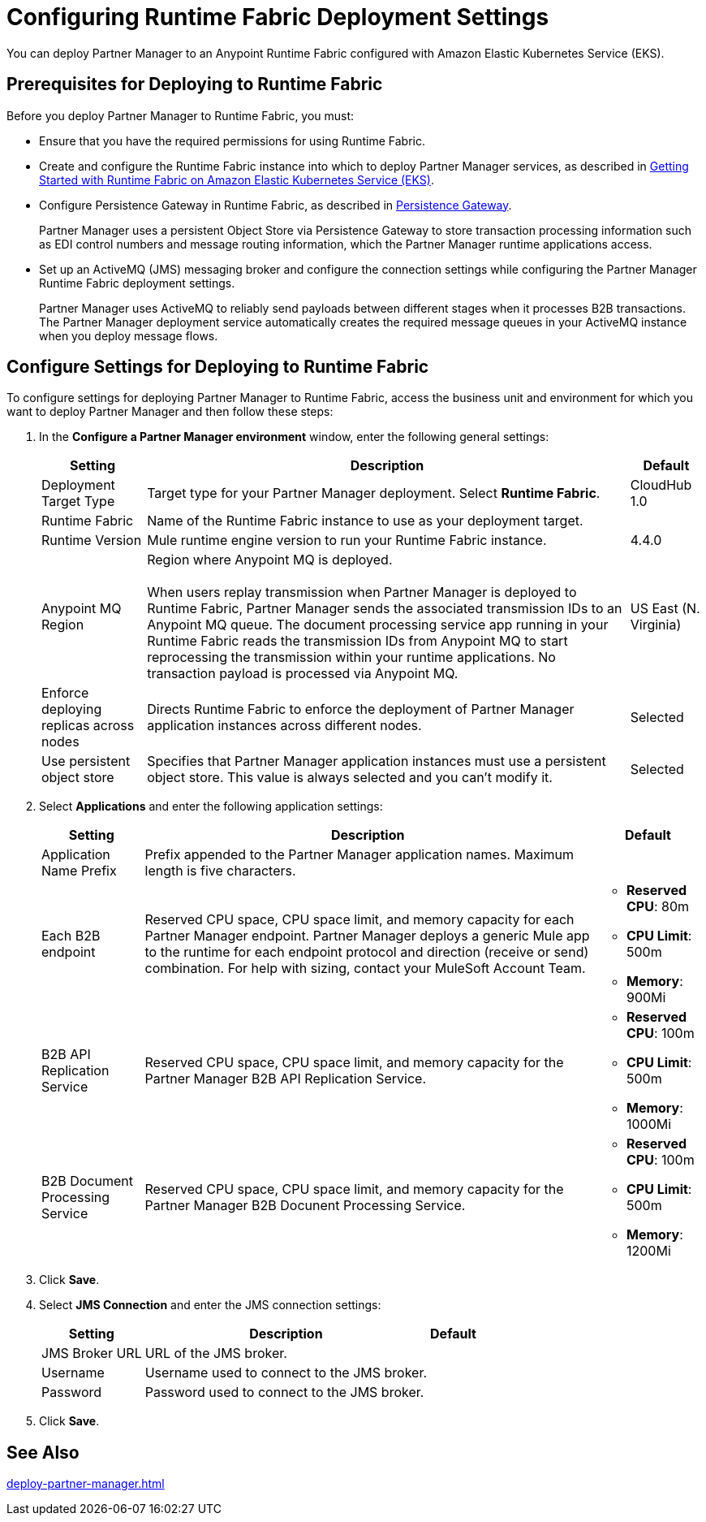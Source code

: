 = Configuring Runtime Fabric Deployment Settings

You can deploy Partner Manager to an Anypoint Runtime Fabric configured with Amazon Elastic Kubernetes Service (EKS).

== Prerequisites for Deploying to Runtime Fabric

Before you deploy Partner Manager to Runtime Fabric, you must:

* Ensure that you have the required permissions for using Runtime Fabric.
* Create and configure the Runtime Fabric instance into which to deploy Partner Manager services, as described in https://developer.mulesoft.com/tutorials-and-howtos/runtime-fabric/runtime-fabric-aws-elastic-kubernetes-service[Getting Started with Runtime Fabric on Amazon Elastic Kubernetes Service (EKS)].
* Configure Persistence Gateway in Runtime Fabric, as described in xref::docs-runtime-fabric:persistence-gateway.adoc[Persistence Gateway].
+
Partner Manager uses a persistent Object Store via Persistence Gateway to store transaction processing information such as EDI control numbers and message routing information, which the Partner Manager runtime applications access.
* Set up an ActiveMQ (JMS) messaging broker and configure the connection settings while configuring the Partner Manager Runtime Fabric deployment settings.
+
Partner Manager uses ActiveMQ to reliably send payloads between different stages when it processes B2B transactions. The Partner Manager deployment service automatically creates the required message queues in your ActiveMQ instance when you deploy message flows.

== Configure Settings for Deploying to Runtime Fabric

To configure settings for deploying Partner Manager to Runtime Fabric, access the business unit and environment for which you want to deploy Partner Manager and then follow these steps:

. In the *Configure a Partner Manager environment* window, enter the following general settings:
+
[%header%autowidth.spread]
|===
| Setting | Description | Default 
| Deployment Target Type | Target type for your Partner Manager deployment. Select *Runtime Fabric*. | CloudHub 1.0
| Runtime Fabric | Name of the Runtime Fabric instance to use as your deployment target.  | 
| Runtime Version | Mule runtime engine version to run your Runtime Fabric instance.| 4.4.0
| Anypoint MQ Region | Region where Anypoint MQ is deployed. 
{sp} +
{sp} +
When users replay transmission when Partner Manager is deployed to Runtime Fabric, Partner Manager sends the associated transmission IDs to an Anypoint MQ queue. The document processing service app running in your Runtime Fabric reads the transmission IDs from Anypoint MQ to start reprocessing the transmission within your runtime applications. No transaction payload is processed via Anypoint MQ.  | US East (N. Virginia)
| Enforce deploying replicas across nodes | Directs Runtime Fabric to enforce the deployment of Partner Manager application instances across different nodes. | Selected
| Use persistent object store | Specifies that Partner Manager application instances must use a persistent object store. This value is always selected and you can't modify it. | Selected
|===
+
. Select *Applications* and enter the following application settings:
+
[%header%autowidth.spread]
|===
| Setting |Description | Default
| Application Name Prefix |  Prefix appended to the Partner Manager application names. Maximum length is five characters. | 
| Each B2B endpoint | Reserved CPU space, CPU space limit, and memory capacity for each Partner Manager endpoint. Partner Manager deploys a generic Mule app to the runtime for each endpoint protocol and direction (receive or send) combination. For help with sizing, contact your MuleSoft Account Team. a|

* *Reserved CPU*: 80m
* *CPU Limit*: 500m
* *Memory*: 900Mi
| B2B API Replication Service a| Reserved CPU space, CPU space limit, and memory capacity for the Partner Manager B2B API Replication Service. a| 

* *Reserved CPU*: 100m
* *CPU Limit*: 500m
* *Memory*: 1000Mi
| B2B Document Processing Service | Reserved CPU space, CPU space limit, and memory capacity for the Partner Manager B2B Docunent Processing Service. a| 

* *Reserved CPU*: 100m
* *CPU Limit*: 500m
* *Memory*: 1200Mi
|===
+
. Click *Save*.
. Select *JMS Connection* and enter the JMS connection settings:
+
[%header%autowidth.spread]
|===
| Setting | Description | Default
| JMS Broker URL | URL of the JMS broker.  | 
| Username | Username used to connect to the JMS broker.| 
| Password | Password used to connect to the JMS broker. | 
|===
+
. Click *Save*.

== See Also

xref:deploy-partner-manager.adoc[]
